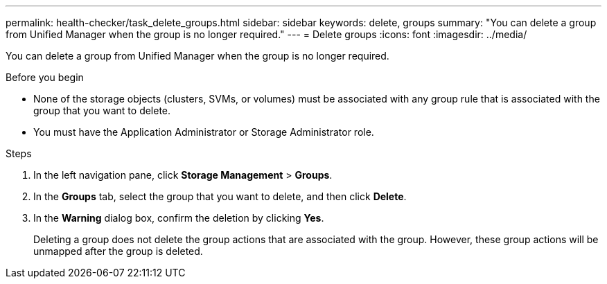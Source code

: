 ---
permalink: health-checker/task_delete_groups.html
sidebar: sidebar
keywords: delete, groups
summary: "You can delete a group from Unified Manager when the group is no longer required."
---
= Delete groups
:icons: font
:imagesdir: ../media/

[.lead]
You can delete a group from Unified Manager when the group is no longer required.

.Before you begin

* None of the storage objects (clusters, SVMs, or volumes) must be associated with any group rule that is associated with the group that you want to delete.
* You must have the Application Administrator or Storage Administrator role.

.Steps
. In the left navigation pane, click *Storage Management* > *Groups*.
. In the *Groups* tab, select the group that you want to delete, and then click *Delete*.
. In the *Warning* dialog box, confirm the deletion by clicking *Yes*.
+
Deleting a group does not delete the group actions that are associated with the group. However, these group actions will be unmapped after the group is deleted.
// 2025-6-11, OTHERDOC-133
